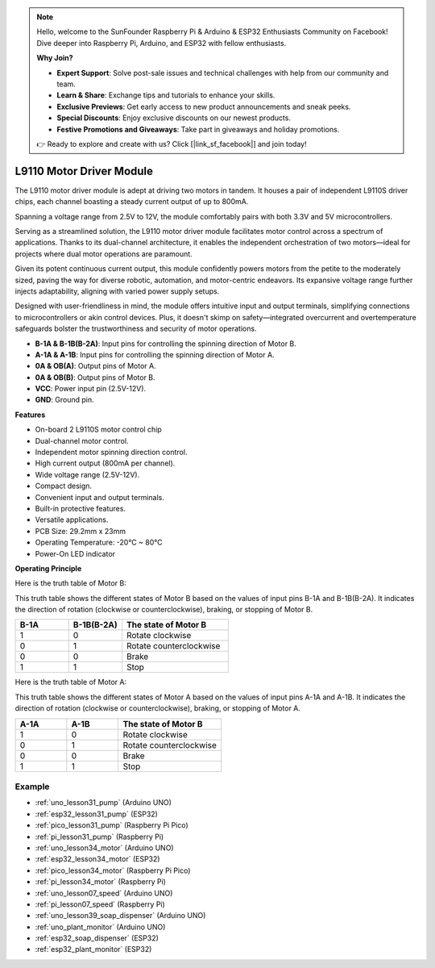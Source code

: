 .. note::

    Hello, welcome to the SunFounder Raspberry Pi & Arduino & ESP32 Enthusiasts Community on Facebook! Dive deeper into Raspberry Pi, Arduino, and ESP32 with fellow enthusiasts.

    **Why Join?**

    - **Expert Support**: Solve post-sale issues and technical challenges with help from our community and team.
    - **Learn & Share**: Exchange tips and tutorials to enhance your skills.
    - **Exclusive Previews**: Get early access to new product announcements and sneak peeks.
    - **Special Discounts**: Enjoy exclusive discounts on our newest products.
    - **Festive Promotions and Giveaways**: Take part in giveaways and holiday promotions.

    👉 Ready to explore and create with us? Click [|link_sf_facebook|] and join today!

.. _cpn_l9110:

L9110 Motor Driver Module
=============================

The L9110 motor driver module is adept at driving two motors in tandem. It houses a pair of independent L9110S driver chips, each channel boasting a steady current output of up to 800mA.

Spanning a voltage range from 2.5V to 12V, the module comfortably pairs with both 3.3V and 5V microcontrollers.

Serving as a streamlined solution, the L9110 motor driver module facilitates motor control across a spectrum of applications. 
Thanks to its dual-channel architecture, it enables the independent orchestration of two motors—ideal for projects where dual motor operations are paramount.

Given its potent continuous current output, this module confidently powers motors from the petite to the moderately sized, paving the way for diverse robotic, automation, and motor-centric endeavors. Its expansive voltage range further injects adaptability, aligning with varied power supply setups.

Designed with user-friendliness in mind, the module offers intuitive input and output terminals, simplifying connections to microcontrollers or akin control devices. Plus, it doesn't skimp on safety—integrated overcurrent and overtemperature safeguards bolster the trustworthiness and security of motor operations.

.. image:: img/37_l9110_module.jpg
    :width: 80%
    :align: center
    
* **B-1A & B-1B(B-2A)**: Input pins for controlling the spinning direction of Motor B.
* **A-1A & A-1B**: Input pins for controlling the spinning direction of Motor A.
* **0A & OB(A)**: Output pins of Motor A.
* **0A & OB(B)**: Output pins of Motor B.
* **VCC**: Power input pin (2.5V-12V).
* **GND**: Ground pin.

**Features**

* On-board 2 L9110S motor control chip
* Dual-channel motor control.
* Independent motor spinning direction control.
* High current output (800mA per channel).
* Wide voltage range (2.5V-12V).
* Compact design.
* Convenient input and output terminals.
* Built-in protective features.
* Versatile applications.
* PCB Size: 29.2mm x 23mm
* Operating Temperature: -20°C ~ 80°C
* Power-On LED indicator

.. _cpn_l9110_principle:

**Operating Principle**

Here is the truth table of Motor B:

This truth table shows the different states of Motor B based on the values of input pins B-1A and B-1B(B-2A). It indicates the direction of rotation (clockwise or counterclockwise), braking, or stopping of Motor B.

.. list-table:: 
    :widths: 25 25 50
    :header-rows: 1

    * - B-1A
      - B-1B(B-2A)
      - The state of Motor B
    * - 1
      - 0
      - Rotate clockwise
    * - 0
      - 1
      - Rotate counterclockwise
    * - 0
      - 0
      - Brake
    * - 1
      - 1
      - Stop

Here is the truth table of Motor A:

This truth table shows the different states of Motor A based on the values of input pins A-1A and A-1B. It indicates the direction of rotation (clockwise or counterclockwise), braking, or stopping of Motor A.

.. list-table:: 
    :widths: 25 25 50
    :header-rows: 1

    * - A-1A
      - A-1B
      - The state of Motor B
    * - 1
      - 0
      - Rotate clockwise
    * - 0
      - 1
      - Rotate counterclockwise
    * - 0
      - 0
      - Brake
    * - 1
      - 1
      - Stop

Example
---------------------------
* :ref:`uno_lesson31_pump` (Arduino UNO)
* :ref:`esp32_lesson31_pump` (ESP32)
* :ref:`pico_lesson31_pump` (Raspberry Pi Pico)
* :ref:`pi_lesson31_pump` (Raspberry Pi)

* :ref:`uno_lesson34_motor` (Arduino UNO)
* :ref:`esp32_lesson34_motor` (ESP32)
* :ref:`pico_lesson34_motor` (Raspberry Pi Pico)
* :ref:`pi_lesson34_motor` (Raspberry Pi)

* :ref:`uno_lesson07_speed` (Arduino UNO)
* :ref:`pi_lesson07_speed` (Raspberry Pi)

* :ref:`uno_lesson39_soap_dispenser` (Arduino UNO)
* :ref:`uno_plant_monitor` (Arduino UNO)
* :ref:`esp32_soap_dispenser` (ESP32)
* :ref:`esp32_plant_monitor` (ESP32)

